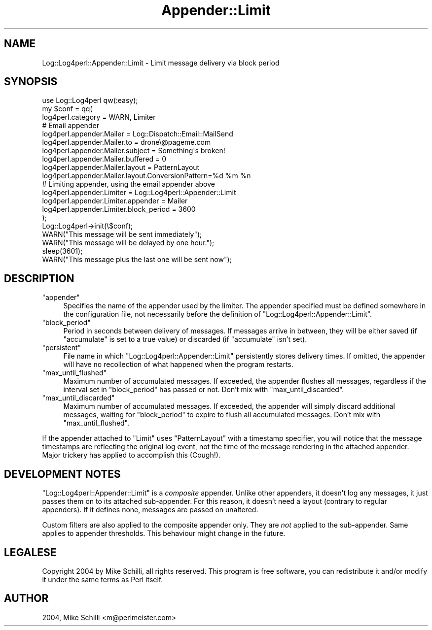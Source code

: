 .\" Automatically generated by Pod::Man 2.27 (Pod::Simple 3.28)
.\"
.\" Standard preamble:
.\" ========================================================================
.de Sp \" Vertical space (when we can't use .PP)
.if t .sp .5v
.if n .sp
..
.de Vb \" Begin verbatim text
.ft CW
.nf
.ne \\$1
..
.de Ve \" End verbatim text
.ft R
.fi
..
.\" Set up some character translations and predefined strings.  \*(-- will
.\" give an unbreakable dash, \*(PI will give pi, \*(L" will give a left
.\" double quote, and \*(R" will give a right double quote.  \*(C+ will
.\" give a nicer C++.  Capital omega is used to do unbreakable dashes and
.\" therefore won't be available.  \*(C` and \*(C' expand to `' in nroff,
.\" nothing in troff, for use with C<>.
.tr \(*W-
.ds C+ C\v'-.1v'\h'-1p'\s-2+\h'-1p'+\s0\v'.1v'\h'-1p'
.ie n \{\
.    ds -- \(*W-
.    ds PI pi
.    if (\n(.H=4u)&(1m=24u) .ds -- \(*W\h'-12u'\(*W\h'-12u'-\" diablo 10 pitch
.    if (\n(.H=4u)&(1m=20u) .ds -- \(*W\h'-12u'\(*W\h'-8u'-\"  diablo 12 pitch
.    ds L" ""
.    ds R" ""
.    ds C` ""
.    ds C' ""
'br\}
.el\{\
.    ds -- \|\(em\|
.    ds PI \(*p
.    ds L" ``
.    ds R" ''
.    ds C`
.    ds C'
'br\}
.\"
.\" Escape single quotes in literal strings from groff's Unicode transform.
.ie \n(.g .ds Aq \(aq
.el       .ds Aq '
.\"
.\" If the F register is turned on, we'll generate index entries on stderr for
.\" titles (.TH), headers (.SH), subsections (.SS), items (.Ip), and index
.\" entries marked with X<> in POD.  Of course, you'll have to process the
.\" output yourself in some meaningful fashion.
.\"
.\" Avoid warning from groff about undefined register 'F'.
.de IX
..
.nr rF 0
.if \n(.g .if rF .nr rF 1
.if (\n(rF:(\n(.g==0)) \{
.    if \nF \{
.        de IX
.        tm Index:\\$1\t\\n%\t"\\$2"
..
.        if !\nF==2 \{
.            nr % 0
.            nr F 2
.        \}
.    \}
.\}
.rr rF
.\"
.\" Accent mark definitions (@(#)ms.acc 1.5 88/02/08 SMI; from UCB 4.2).
.\" Fear.  Run.  Save yourself.  No user-serviceable parts.
.    \" fudge factors for nroff and troff
.if n \{\
.    ds #H 0
.    ds #V .8m
.    ds #F .3m
.    ds #[ \f1
.    ds #] \fP
.\}
.if t \{\
.    ds #H ((1u-(\\\\n(.fu%2u))*.13m)
.    ds #V .6m
.    ds #F 0
.    ds #[ \&
.    ds #] \&
.\}
.    \" simple accents for nroff and troff
.if n \{\
.    ds ' \&
.    ds ` \&
.    ds ^ \&
.    ds , \&
.    ds ~ ~
.    ds /
.\}
.if t \{\
.    ds ' \\k:\h'-(\\n(.wu*8/10-\*(#H)'\'\h"|\\n:u"
.    ds ` \\k:\h'-(\\n(.wu*8/10-\*(#H)'\`\h'|\\n:u'
.    ds ^ \\k:\h'-(\\n(.wu*10/11-\*(#H)'^\h'|\\n:u'
.    ds , \\k:\h'-(\\n(.wu*8/10)',\h'|\\n:u'
.    ds ~ \\k:\h'-(\\n(.wu-\*(#H-.1m)'~\h'|\\n:u'
.    ds / \\k:\h'-(\\n(.wu*8/10-\*(#H)'\z\(sl\h'|\\n:u'
.\}
.    \" troff and (daisy-wheel) nroff accents
.ds : \\k:\h'-(\\n(.wu*8/10-\*(#H+.1m+\*(#F)'\v'-\*(#V'\z.\h'.2m+\*(#F'.\h'|\\n:u'\v'\*(#V'
.ds 8 \h'\*(#H'\(*b\h'-\*(#H'
.ds o \\k:\h'-(\\n(.wu+\w'\(de'u-\*(#H)/2u'\v'-.3n'\*(#[\z\(de\v'.3n'\h'|\\n:u'\*(#]
.ds d- \h'\*(#H'\(pd\h'-\w'~'u'\v'-.25m'\f2\(hy\fP\v'.25m'\h'-\*(#H'
.ds D- D\\k:\h'-\w'D'u'\v'-.11m'\z\(hy\v'.11m'\h'|\\n:u'
.ds th \*(#[\v'.3m'\s+1I\s-1\v'-.3m'\h'-(\w'I'u*2/3)'\s-1o\s+1\*(#]
.ds Th \*(#[\s+2I\s-2\h'-\w'I'u*3/5'\v'-.3m'o\v'.3m'\*(#]
.ds ae a\h'-(\w'a'u*4/10)'e
.ds Ae A\h'-(\w'A'u*4/10)'E
.    \" corrections for vroff
.if v .ds ~ \\k:\h'-(\\n(.wu*9/10-\*(#H)'\s-2\u~\d\s+2\h'|\\n:u'
.if v .ds ^ \\k:\h'-(\\n(.wu*10/11-\*(#H)'\v'-.4m'^\v'.4m'\h'|\\n:u'
.    \" for low resolution devices (crt and lpr)
.if \n(.H>23 .if \n(.V>19 \
\{\
.    ds : e
.    ds 8 ss
.    ds o a
.    ds d- d\h'-1'\(ga
.    ds D- D\h'-1'\(hy
.    ds th \o'bp'
.    ds Th \o'LP'
.    ds ae ae
.    ds Ae AE
.\}
.rm #[ #] #H #V #F C
.\" ========================================================================
.\"
.IX Title "Appender::Limit 3"
.TH Appender::Limit 3 "2005-01-09" "perl v5.16.3" "User Contributed Perl Documentation"
.\" For nroff, turn off justification.  Always turn off hyphenation; it makes
.\" way too many mistakes in technical documents.
.if n .ad l
.nh
.SH "NAME"
.Vb 1
\&    Log::Log4perl::Appender::Limit \- Limit message delivery via block period
.Ve
.SH "SYNOPSIS"
.IX Header "SYNOPSIS"
.Vb 1
\&    use Log::Log4perl qw(:easy);
\&
\&    my $conf = qq(
\&      log4perl.category = WARN, Limiter
\&    
\&          # Email appender
\&      log4perl.appender.Mailer          = Log::Dispatch::Email::MailSend
\&      log4perl.appender.Mailer.to       = drone\e@pageme.com
\&      log4perl.appender.Mailer.subject  = Something\*(Aqs broken!
\&      log4perl.appender.Mailer.buffered = 0
\&      log4perl.appender.Mailer.layout   = PatternLayout
\&      log4perl.appender.Mailer.layout.ConversionPattern=%d %m %n
\&
\&          # Limiting appender, using the email appender above
\&      log4perl.appender.Limiter              = Log::Log4perl::Appender::Limit
\&      log4perl.appender.Limiter.appender     = Mailer
\&      log4perl.appender.Limiter.block_period = 3600
\&    );
\&
\&    Log::Log4perl\->init(\e$conf);
\&    WARN("This message will be sent immediately");
\&    WARN("This message will be delayed by one hour.");
\&    sleep(3601);
\&    WARN("This message plus the last one will be sent now");
.Ve
.SH "DESCRIPTION"
.IX Header "DESCRIPTION"
.ie n .IP """appender""" 4
.el .IP "\f(CWappender\fR" 4
.IX Item "appender"
Specifies the name of the appender used by the limiter. The
appender specified must be defined somewhere in the configuration file,
not necessarily before the definition of 
\&\f(CW\*(C`Log::Log4perl::Appender::Limit\*(C'\fR.
.ie n .IP """block_period""" 4
.el .IP "\f(CWblock_period\fR" 4
.IX Item "block_period"
Period in seconds between delivery of messages. If messages arrive in between,
they will be either saved (if \f(CW\*(C`accumulate\*(C'\fR is set to a true value) or
discarded (if \f(CW\*(C`accumulate\*(C'\fR isn't set).
.ie n .IP """persistent""" 4
.el .IP "\f(CWpersistent\fR" 4
.IX Item "persistent"
File name in which \f(CW\*(C`Log::Log4perl::Appender::Limit\*(C'\fR persistently stores 
delivery times. If omitted, the appender will have no recollection of what
happened when the program restarts.
.ie n .IP """max_until_flushed""" 4
.el .IP "\f(CWmax_until_flushed\fR" 4
.IX Item "max_until_flushed"
Maximum number of accumulated messages. If exceeded, the appender flushes 
all messages, regardless if the interval set in \f(CW\*(C`block_period\*(C'\fR 
has passed or not. Don't mix with \f(CW\*(C`max_until_discarded\*(C'\fR.
.ie n .IP """max_until_discarded""" 4
.el .IP "\f(CWmax_until_discarded\fR" 4
.IX Item "max_until_discarded"
Maximum number of accumulated messages. If exceeded, the appender will
simply discard additional messages, waiting for \f(CW\*(C`block_period\*(C'\fR to expire
to flush all accumulated messages. Don't mix with \f(CW\*(C`max_until_flushed\*(C'\fR.
.PP
If the appender attached to \f(CW\*(C`Limit\*(C'\fR uses \f(CW\*(C`PatternLayout\*(C'\fR with a timestamp
specifier, you will notice that the message timestamps are reflecting the
original log event, not the time of the message rendering in the
attached appender. Major trickery has applied to accomplish this (Cough!).
.SH "DEVELOPMENT NOTES"
.IX Header "DEVELOPMENT NOTES"
\&\f(CW\*(C`Log::Log4perl::Appender::Limit\*(C'\fR is a \fIcomposite\fR appender.
Unlike other appenders, it doesn't log any messages, it just
passes them on to its attached sub-appender.
For this reason, it doesn't need a layout (contrary to regular appenders).
If it defines none, messages are passed on unaltered.
.PP
Custom filters are also applied to the composite appender only.
They are \fInot\fR applied to the sub-appender. Same applies to appender
thresholds. This behaviour might change in the future.
.SH "LEGALESE"
.IX Header "LEGALESE"
Copyright 2004 by Mike Schilli, all rights reserved.
This program is free software, you can redistribute it and/or
modify it under the same terms as Perl itself.
.SH "AUTHOR"
.IX Header "AUTHOR"
2004, Mike Schilli <m@perlmeister.com>
